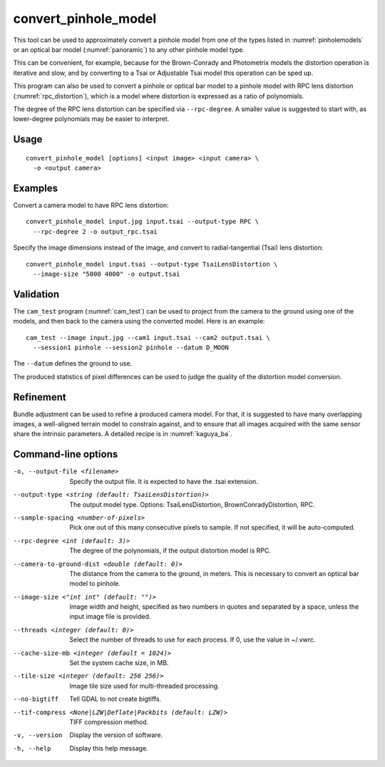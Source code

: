 .. _convert_pinhole_model:

convert_pinhole_model
---------------------

This tool can be used to approximately convert a pinhole model from one of the
types listed in :numref:`pinholemodels` or an optical bar model
(:numref:`panoramic`) to any other pinhole model type. 

This can be convenient, for example, because for the Brown-Conrady and
Photometrix models the distortion operation is iterative and slow, and by
converting to a Tsai or Adjustable Tsai model this operation can be sped up.

This program can also be used to convert a pinhole or optical bar model to a
pinhole model with RPC lens distortion (:numref:`rpc_distortion`), which is a
model where distortion is expressed as a ratio of polynomials. 

The degree of the RPC lens distortion can be specified via
``--rpc-degree``. A smaller value is suggested to start with, as
lower-degree polynomials may be easier to interpret.

Usage
~~~~~

::

     convert_pinhole_model [options] <input image> <input camera> \
       -o <output camera>

Examples
~~~~~~~~

Convert a camera model to have RPC lens distortion::

     convert_pinhole_model input.jpg input.tsai --output-type RPC \
       --rpc-degree 2 -o output_rpc.tsai

Specify the image dimensions instead of the image, and convert to radial-tangential
(Tsai) lens distortion::

     convert_pinhole_model input.tsai --output-type TsaiLensDistortion \
       --image-size "5000 4000" -o output.tsai

Validation 
~~~~~~~~~~

The ``cam_test`` program (:numref:`cam_test`) can be used to project from the 
camera to the ground using one of the models, and then back to the camera using
the converted model. Here is an example::

  cam_test --image input.jpg --cam1 input.tsai --cam2 output.tsai \
    --session1 pinhole --session2 pinhole --datum D_MOON

The ``--datum`` defines the ground to use.

The produced statistics of pixel differences can be used to judge the quality of
the distortion model conversion.

Refinement
~~~~~~~~~~

Bundle adjustment can be used to refine a produced camera model. For that, it is
suggested to have many overlapping images, a well-aligned terrain model to
constrain against, and to ensure that all images acquired with the same sensor
share the intrinsic parameters. A detailed recipe is in :numref:`kaguya_ba`.

Command-line options
~~~~~~~~~~~~~~~~~~~~

-o, --output-file <filename>
    Specify the output file. It is expected to have the .tsai
    extension.

--output-type <string (default: TsaiLensDistortion)>
    The output model type. Options: TsaiLensDistortion, BrownConradyDistortion,
    RPC.

--sample-spacing <number-of-pixels>
    Pick one out of this many consecutive pixels to sample. If not
    specified, it will be auto-computed.

--rpc-degree <int (default: 3)>
    The degree of the polynomials, if the output distortion model
    is RPC.

--camera-to-ground-dist <double (default: 0)>
    The distance from the camera to the ground, in meters. This is
    necessary to convert an optical bar model to pinhole.

--image-size <"int int" (default: "")>
    Image width and height, specified as two numbers in quotes and separated 
    by a space, unless the input image file is provided.

--threads <integer (default: 0)>
    Select the number of threads to use for each process. If 0, use
    the value in ~/.vwrc.

--cache-size-mb <integer (default = 1024)>
    Set the system cache size, in MB.

--tile-size <integer (default: 256 256)>
    Image tile size used for multi-threaded processing.

--no-bigtiff
    Tell GDAL to not create bigtiffs.

--tif-compress <None|LZW|Deflate|Packbits (default: LZW)>
    TIFF compression method.

-v, --version
    Display the version of software.

-h, --help
    Display this help message.
